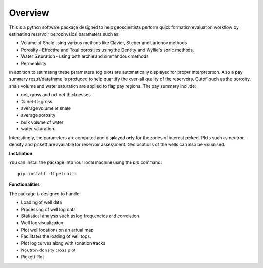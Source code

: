 Overview
--------
This is a python software package designed to help geoscientists perform quick formation evaluation workflow by estimating reservoir petrophysical parameters such as:

* Volume of Shale using various methods like Clavier, Stieber and Larionov methods
* Porosity - Effective and Total porosities using the Density and Wyllie's sonic methods.
* Water Saturation - using both archie and simmandoux methods
* Permeability

In addition to estimating these parameters, log plots are automatically displayed for proper interpretation. Also a pay summary result/dataframe is produced to help quantify the over-all quality of the reservoirs. Cutoff such as the porosity, shale volume and water saturation are applied to flag pay regions. The pay summary include:

* net, gross and not net thicknesses
* % net-to-gross
* average volume of shale
* average porosity
* bulk volume of water
* water saturation.

Interestingly, the parameters are computed and displayed only for the zones of interest picked. Plots such as neutron-density and pickett are available for reservoir assessment. Geolocations of the wells can also be visualised.

**Installation** 

You can install the package into your local machine using the `pip` command:
:: 
   pip install -U petrolib


**Functionalities**

The package is designed to handle:

* Loading of well data
* Processing of well log data
* Statistical analysis such as log frequencies and correlation
* Well log visualization
* Plot well locations on an actual map
* Facilitates the loading of well tops.
* Plot log curves along with zonation tracks
* Neutron-density cross plot
* Pickett Plot